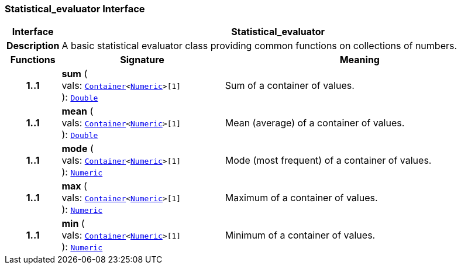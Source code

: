 === Statistical_evaluator Interface

[cols="^1,3,5"]
|===
h|*Interface*
2+^h|*Statistical_evaluator*

h|*Description*
2+a|A basic statistical evaluator class providing common functions on collections of numbers.

h|*Functions*
^h|*Signature*
^h|*Meaning*

h|*1..1*
|*sum* ( +
vals: `link:/releases/BASE/{base_release}/foundation_types.html#_container_class[Container^]<link:/releases/BASE/{base_release}/foundation_types.html#_numeric_class[Numeric^]>[1]` +
): `link:/releases/BASE/{base_release}/foundation_types.html#_double_class[Double^]`
a|Sum of a container of values.

h|*1..1*
|*mean* ( +
vals: `link:/releases/BASE/{base_release}/foundation_types.html#_container_class[Container^]<link:/releases/BASE/{base_release}/foundation_types.html#_numeric_class[Numeric^]>[1]` +
): `link:/releases/BASE/{base_release}/foundation_types.html#_double_class[Double^]`
a|Mean (average) of a container of values.

h|*1..1*
|*mode* ( +
vals: `link:/releases/BASE/{base_release}/foundation_types.html#_container_class[Container^]<link:/releases/BASE/{base_release}/foundation_types.html#_numeric_class[Numeric^]>[1]` +
): `link:/releases/BASE/{base_release}/foundation_types.html#_numeric_class[Numeric^]`
a|Mode (most frequent) of a container of values.

h|*1..1*
|*max* ( +
vals: `link:/releases/BASE/{base_release}/foundation_types.html#_container_class[Container^]<link:/releases/BASE/{base_release}/foundation_types.html#_numeric_class[Numeric^]>[1]` +
): `link:/releases/BASE/{base_release}/foundation_types.html#_numeric_class[Numeric^]`
a|Maximum of a container of values.

h|*1..1*
|*min* ( +
vals: `link:/releases/BASE/{base_release}/foundation_types.html#_container_class[Container^]<link:/releases/BASE/{base_release}/foundation_types.html#_numeric_class[Numeric^]>[1]` +
): `link:/releases/BASE/{base_release}/foundation_types.html#_numeric_class[Numeric^]`
a|Minimum of a container of values.
|===
